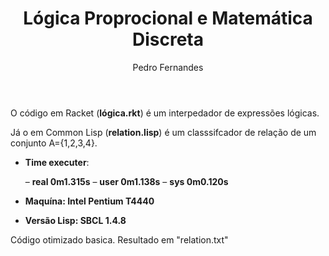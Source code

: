 #+TITLE: Lógica Proprocional e Matemática Discreta
#+AUTHOR: Pedro Fernandes

O código em Racket (*lógica.rkt*) é um interpedador de expressões lógicas.

Já o em Common Lisp (*relation.lisp*) é um classsifcador de relação de um conjunto A={1,2,3,4}. 

 - *Time executer*:

  -- *real	0m1.315s*
  -- *user	0m1.138s*
  -- *sys	0m0.120s*

 - *Maquína: Intel Pentium T4440*
 
 - *Versão Lisp: SBCL 1.4.8*

Código otimizado basica. Resultado em "relation.txt"

 

